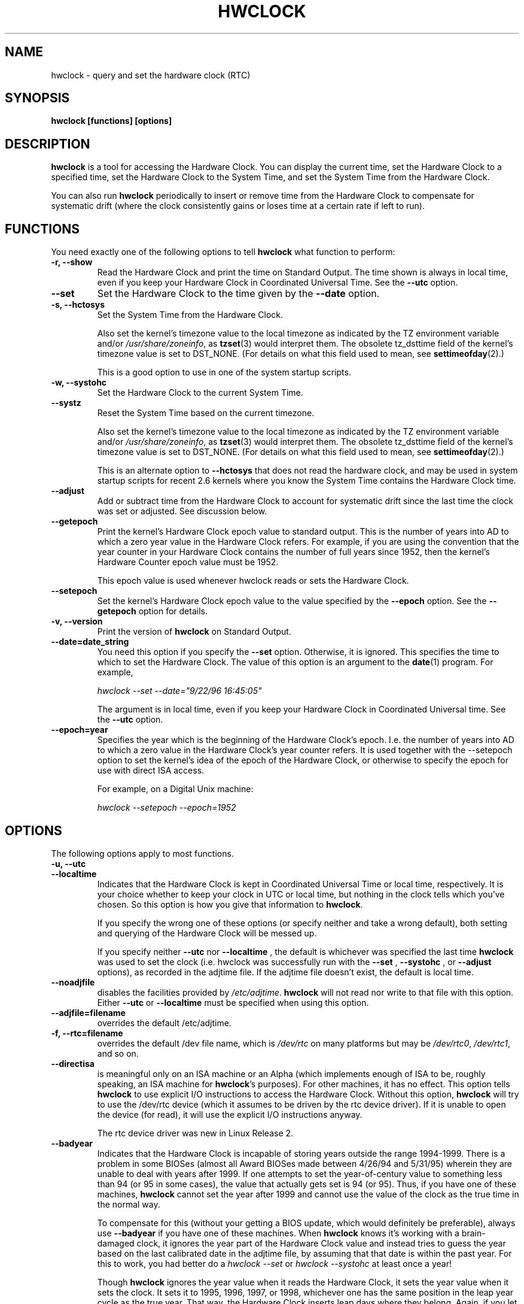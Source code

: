 .TH HWCLOCK 8 "06 August 2008"
.SH NAME
hwclock \- query and set the hardware clock (RTC)
.SH SYNOPSIS
.BR "hwclock [functions] [options]"

.SH DESCRIPTION
.B hwclock
is a tool for accessing the Hardware Clock.  You can display the
current time, set the Hardware Clock to a specified time, set the
Hardware Clock to the System Time, and set the System Time from the
Hardware Clock.
.PP
You can also run
.B hwclock
periodically to insert or remove time from the Hardware Clock to
compensate for systematic drift (where the clock consistently gains or
loses time at a certain rate if left to run).

.SH FUNCTIONS
You need exactly one of the following options to tell
.B hwclock
what function to perform:
.PP
.TP
.B \-r, \-\-show
Read the Hardware Clock and print the time on Standard Output.
The time shown is always in local time, even if you keep your Hardware Clock
in Coordinated Universal Time.  See the
.B \-\-utc
option.

.TP
.B \-\-set
Set the Hardware Clock to the time given by the
.B \-\-date
option.
.TP
.B \-s, \-\-hctosys
Set the System Time from the Hardware Clock.

Also set the kernel's timezone value to the local timezone
as indicated by the TZ environment variable and/or
.IR /usr/share/zoneinfo ,
as
.BR tzset (3)
would interpret them.
The obsolete tz_dsttime field of the kernel's timezone value is set
to DST_NONE. (For details on what this field used to mean, see
.BR settimeofday (2).)

This is a good option to use in one of the system startup scripts.
.TP
.B \-w, \-\-systohc
Set the Hardware Clock to the current System Time.
.TP
.B \-\-systz
Reset the System Time based on the current timezone.

Also set the kernel's timezone value to the local timezone
as indicated by the TZ environment variable and/or
.IR /usr/share/zoneinfo ,
as
.BR tzset (3)
would interpret them.
The obsolete tz_dsttime field of the kernel's timezone value is set
to DST_NONE. (For details on what this field used to mean, see
.BR settimeofday (2).)

This is an alternate option to
.B \-\-hctosys
that does not read the hardware clock, and may be used in system startup
scripts for recent 2.6 kernels where you know the System Time contains
the Hardware Clock time.
.TP
.B \-\-adjust
Add or subtract time from the Hardware Clock to account for systematic
drift since the last time the clock was set or adjusted.  See discussion
below.
.TP
.B \-\-getepoch
Print the kernel's Hardware Clock epoch value to standard output.
This is the number of years into AD to which a zero year value in the
Hardware Clock refers.  For example, if you are using the convention
that the year counter in your Hardware Clock contains the number of
full years since 1952, then the kernel's Hardware Counter epoch value
must be 1952.

This epoch value is used whenever hwclock reads or sets the Hardware Clock.
.TP
.B \-\-setepoch
Set the kernel's Hardware Clock epoch value to the value specified by the
.B \-\-epoch
option.  See the
.B \-\-getepoch
option for details.
.TP
.B \-v, \-\-version
Print the version of
.B hwclock
on Standard Output.
.TP
.B \-\-date=date_string
You need this option if you specify the
.B \-\-set
option.  Otherwise, it is ignored.
This specifies the time to which to set the Hardware Clock.
The value of this option is an argument to the
.BR date (1)
program.
For example,
.sp
.I hwclock --set --date="9/22/96 16:45:05"
.sp
The argument is in local time, even if you keep your Hardware Clock in
Coordinated Universal time.  See the
.B \-\-utc
option.

.TP
.B \-\-epoch=year
Specifies the year which is the beginning of the Hardware Clock's
epoch.  I.e. the number of years into AD to which a zero value in the
Hardware Clock's year counter refers. It is used together with
the \-\-setepoch option to set the kernel's idea of the epoch of the
Hardware Clock, or otherwise to specify the epoch for use with
direct ISA access.

For example, on a Digital Unix machine:
.sp
.I hwclock --setepoch --epoch=1952


.SH OPTIONS
.PP
The following options apply to most functions.
.TP
.B \-u, \-\-utc
.TP
.B \-\-localtime
Indicates that the Hardware Clock is kept in Coordinated Universal
Time or local time, respectively.  It is your choice whether to keep
your clock in UTC or local time, but nothing in the clock tells which
you've chosen.  So this option is how you give that information to
.BR hwclock .

If you specify the wrong one of these options (or specify neither and
take a wrong default), both setting and querying of the Hardware Clock
will be messed up.

If you specify neither
.B \-\-utc
nor
.B \-\-localtime
, the default is whichever was specified the last time
.B hwclock
was used to set the clock (i.e. hwclock was successfully run with the
.B \-\-set
,
.B \-\-systohc
,
or
.B \-\-adjust
options), as recorded in the adjtime file.  If the adjtime file doesn't
exist, the default is local time.

.TP
.B \-\-noadjfile
disables the facilities provided by
.IR /etc/adjtime .
.B hwclock
will not read nor write to that file with this option. Either
.B \-\-utc
or
.B \-\-localtime
must be specified when using this option.

.TP
.B \-\-adjfile=filename
overrides the default /etc/adjtime.

.TP
.B \-f, \-\-rtc=filename
overrides the default /dev file name, which is
.IR /dev/rtc
on many platforms but may be
.IR /dev/rtc0 ,
.IR /dev/rtc1 ,
and so on.

.TP
.B \-\-directisa
is meaningful only on an ISA machine or an Alpha (which implements enough
of ISA to be, roughly speaking, an ISA machine for
.BR hwclock 's
purposes).  For other machines, it has no effect.  This option tells
.B hwclock
to use explicit I/O instructions to access the Hardware Clock.
Without this option,
.B hwclock
will try to use the /dev/rtc device (which it assumes to be driven by the
rtc device driver).  If it is unable to open the device (for read), it will
use the explicit I/O instructions anyway.

The rtc device driver was new in Linux Release 2.
.TP
.B \-\-badyear
Indicates that the Hardware Clock is incapable of storing years outside
the range 1994-1999.  There is a problem in some BIOSes (almost all
Award BIOSes made between 4/26/94 and 5/31/95) wherein they are unable
to deal with years after 1999.  If one attempts to set the year-of-century
value to something less than 94 (or 95 in some cases), the value that
actually gets set is 94 (or 95).  Thus, if you have one of these machines,
.B hwclock
cannot set the year after 1999 and cannot use the value of the clock as
the true time in the normal way.

To compensate for this (without your getting a BIOS update, which would
definitely be preferable), always use
.B \-\-badyear
if you have one of these machines.  When
.B hwclock
knows it's working with a brain-damaged clock, it ignores the year part of
the Hardware Clock value and instead tries to guess the year based on the
last calibrated date in the adjtime file, by assuming that that date is
within the past year.  For this to work, you had better do a
.I hwclock \-\-set
or
.I hwclock \-\-systohc
at least once a year!

Though
.B hwclock
ignores the year value when it reads the Hardware Clock, it sets the
year value when it sets the clock.  It sets it to 1995, 1996, 1997, or
1998, whichever one has the same position in the leap year cycle as
the true year.  That way, the Hardware Clock inserts leap days where
they belong.  Again, if you let the Hardware Clock run for more than a
year without setting it, this scheme could be defeated and you could
end up losing a day.

.B hwclock
warns you that you probably need
.B \-\-badyear
whenever it finds your Hardware Clock set to 1994 or 1995.

.TP
.B \-\-srm
This option is equivalent to
.B \-\-epoch=1900
and is used to specify the most common epoch on Alphas
with SRM console.
.TP
.B \-\-arc
This option is equivalent to
.B \-\-epoch=1980
and is used to specify the most common epoch on Alphas
with ARC console (but Ruffians have epoch 1900).
.TP
.B \-\-jensen
.TP
.B \-\-funky\-toy
These two options specify what kind of Alpha machine you have.  They
are invalid if you don't have an Alpha and are usually unnecessary
if you do, because
.B hwclock
should be able to determine by itself what it's
running on, at least when
.I /proc
is mounted.
(If you find you need one of these options to make
.B hwclock
work, contact the maintainer to see if the program can be improved
to detect your system automatically. Output of `hwclock --debug'
and `cat /proc/cpuinfo' may be of interest.)

.B \-\-jensen
means you are running on a Jensen model.

.B \-\-funky\-toy
means that on your machine, one has to use the UF bit instead
of the UIP bit in the Hardware Clock to detect a time transition.  "Toy"
in the option name refers to the Time Of Year facility of the machine.


.TP
.B \-\-test
Do everything except actually updating the Hardware Clock or anything
else.  This is useful, especially in conjunction with
.B \-\-debug,
in learning about
.B hwclock.
.TP
.B \-\-debug
Display a lot of information about what
.B hwclock
is doing internally.  Some of its function is complex and this output
can help you understand how the program works.


.SH NOTES


.SH Clocks in a Linux System
.PP
There are two main clocks in a Linux system:
.PP
.B The Hardware Clock:
This is a clock that runs independently of any control program running
in the CPU and even when the machine is powered off.

On an ISA system, this clock is specified as part of the ISA standard.
The control program can read or set this clock to a whole second, but
the control program can also detect the edges of the 1 second clock
ticks, so the clock actually has virtually infinite precision.
.PP
This clock is commonly called the hardware clock, the real time clock,
the RTC, the BIOS clock, and the CMOS clock.  Hardware Clock, in its
capitalized form, was coined for use by
.B hwclock
because all of the other names are inappropriate to the point of being
misleading.
.PP
So for example, some non-ISA systems have a few real time clocks with
only one of them having its own power domain.
A very low power external I2C or SPI clock chip might be used with a
backup battery as the hardware clock to initialize a more functional
integrated real-time clock which is used for most other purposes.
.PP
.B The System Time:
This is the time kept by a clock inside the Linux kernel and driven by
a timer interrupt.  (On an ISA machine, the timer interrupt is part of
the ISA standard).  It has meaning only while Linux is running on the
machine.  The System Time is the number of seconds since 00:00:00
January 1, 1970 UTC (or more succinctly, the number of seconds since
1969).  The System Time is not an integer, though.  It has virtually
infinite precision.
.PP
The System Time is the time that matters.  The Hardware Clock's basic
purpose in a Linux system is to keep time when Linux is not running.  You
initialize the System Time to the time from the Hardware Clock when Linux
starts up, and then never use the Hardware Clock again.  Note that in DOS,
for which ISA was designed, the Hardware Clock is the only real time clock.
.PP
It is important that the System Time not have any discontinuities such as
would happen if you used the
.BR date (1L)
program to set it while the system is running.  You can, however, do whatever
you want to the Hardware Clock while the system is running, and the next
time Linux starts up, it will do so with the adjusted time from the Hardware
Clock.  You can also use the program
.BR adjtimex (8)
to smoothly adjust the System Time while the system runs.
.PP
A Linux kernel maintains a concept of a local timezone for the system.
But don't be misled -- almost nobody cares what timezone the kernel
thinks it is in.  Instead, programs that care about the timezone
(perhaps because they want to display a local time for you) almost
always use a more traditional method of determining the timezone: They
use the TZ environment variable and/or the
.I /usr/share/zoneinfo
directory, as explained in the man page for
.BR tzset (3).
However, some
programs and fringe parts of the Linux kernel such as filesystems use
the kernel timezone value.  An example is the vfat filesystem.  If the
kernel timezone value is wrong, the vfat filesystem will report and
set the wrong timestamps on files.
.PP
.B hwclock
sets the kernel timezone to the value indicated by TZ and/or
.I /usr/share/zoneinfo
when you set the System Time using the
.B \-\-hctosys
option.
.PP
The timezone value actually consists of two parts: 1) a field
tz_minuteswest indicating how many minutes local time (not adjusted
for DST) lags behind UTC, and 2) a field tz_dsttime indicating
the type of Daylight Savings Time (DST) convention that is in effect
in the locality at the present time.
This second field is not used under Linux and is always zero.
(See also
.BR settimeofday (2).)

.SH How hwclock Accesses the Hardware Clock
.PP
.B hwclock
Uses many different ways to get and set Hardware Clock values.
The most normal way is to do I/O to the device special file /dev/rtc,
which is presumed to be driven by the rtc device driver.  However,
this method is not always available.  For one thing, the rtc driver is
a relatively recent addition to Linux.  Older systems don't have it.
Also, though there are versions of the rtc driver that work on DEC
Alphas, there appear to be plenty of Alphas on which the rtc driver
does not work (a common symptom is hwclock hanging).
Moreover, recent Linux systems have more generic support for RTCs,
even systems that have more than one, so you might need to override
the default by specifying
.I /dev/rtc0
or
.I /dev/rtc1
instead.
.PP
On older systems, the method of accessing the Hardware Clock depends on
the system hardware.
.PP
On an ISA system,
.B hwclock
can directly access the "CMOS memory" registers that
constitute the clock, by doing I/O to Ports 0x70 and 0x71.  It does
this with actual I/O instructions and consequently can only do it if
running with superuser effective userid.  (In the case of a Jensen
Alpha, there is no way for
.B hwclock
to execute those I/O instructions, and so it uses instead the
/dev/port device special file, which provides almost as low-level an
interface to the I/O subsystem).

This is a really poor method of accessing the clock, for all the
reasons that user space programs are generally not supposed to do
direct I/O and disable interrupts.  Hwclock provides it because it is
the only method available on ISA and Alpha systems which don't have
working rtc device drivers available.

.PP
On an m68k system,
.B hwclock
can access the clock via the console driver, via the device special
file /dev/tty1.
.PP
.B hwclock
tries to use /dev/rtc.  If it is compiled for a kernel that doesn't have
that function or it is unable to open /dev/rtc
(or the alternative special file you've defined on the command line)
.B hwclock
will fall back to another method, if available.  On an ISA or Alpha
machine, you can force
.B hwclock
to use the direct manipulation of the CMOS registers without even trying
.I /dev/rtc
by specifying the \-\-directisa option.


.SH The Adjust Function
.PP
The Hardware Clock is usually not very accurate.  However, much of its
inaccuracy is completely predictable - it gains or loses the same amount
of time every day.  This is called systematic drift.
.BR hwclock 's
"adjust" function lets you make systematic corrections to correct the
systematic drift.
.PP
It works like this:
.B hwclock
keeps a file,
.I /etc/adjtime,
that keeps some historical information.  This is called the adjtime file.
.PP
Suppose you start with no adjtime file.  You issue a
.I hwclock \-\-set
command to set the Hardware Clock to the true current time.
.B Hwclock
creates the adjtime file and records in it the current time as the
last time the clock was calibrated.
5 days later, the clock has gained 10 seconds, so you issue another
.I hwclock \-\-set
command to set it back 10 seconds.
.B Hwclock
updates the adjtime file to show the current time as the last time the
clock was calibrated, and records 2 seconds per day as the systematic
drift rate.  24 hours go by, and then you issue a
.I hwclock \-\-adjust
command.
.B Hwclock
consults the adjtime file and sees that the clock gains 2 seconds per
day when left alone and that it has been left alone for exactly one
day.  So it subtracts 2 seconds from the Hardware Clock.  It then
records the current time as the last time the clock was adjusted.
Another 24 hours goes by and you issue another
.I hwclock \-\-adjust.
.B Hwclock
does the same thing: subtracts 2 seconds and updates the adjtime file
with the current time as the last time the clock was adjusted.
.PP
Every time you calibrate (set) the clock (using
.I \-\-set
or
.I \-\-systohc
),
.B hwclock
recalculates the systematic drift rate based on how long it has been
since the last calibration, how long it has been since the last
adjustment, what drift rate was assumed in any intervening
adjustments, and the amount by which the clock is presently off.
.PP
A small amount of error creeps in any time
.B hwclock
sets the clock, so it refrains from making an adjustment that would be
less than 1 second.  Later on, when you request an adjustment again,
the accumulated drift will be more than a second and
.B hwclock
will do the adjustment then.
.PP
It is good to do a
.I hwclock \-\-adjust
just before the
.I hwclock \-\-hctosys
at system startup time, and maybe periodically while the system is
running via cron.
.PP
The adjtime file, while named for its historical purpose of controlling
adjustments only, actually contains other information for use by hwclock
in remembering information from one invocation to the next.
.PP
The format of the adjtime file is, in ASCII:
.PP
Line 1: 3 numbers, separated by blanks: 1) systematic drift rate in
seconds per day, floating point decimal; 2) Resulting number of
seconds since 1969 UTC of most recent adjustment or calibration,
decimal integer; 3) zero (for compatibility with
.BR clock (8))
as a decimal integer.
.PP
Line 2: 1 number: Resulting number of seconds since 1969 UTC of most
recent calibration.  Zero if there has been no calibration yet or it
is known that any previous calibration is moot (for example, because
the Hardware Clock has been found, since that calibration, not to
contain a valid time).  This is a decimal integer.
.PP
Line 3: "UTC" or "LOCAL".  Tells whether the Hardware Clock is set to
Coordinated Universal Time or local time.  You can always override this
value with options on the
.B hwclock
command line.
.PP
You can use an adjtime file that was previously used with the
.BR clock (8)
program with
.B hwclock.


.SH "Automatic Hardware Clock Synchronization By the Kernel"

You should be aware of another way that the Hardware Clock is kept
synchronized in some systems.  The Linux kernel has a mode wherein it
copies the System Time to the Hardware Clock every 11 minutes.
This is a good mode to use when you are using something sophisticated
like ntp to keep your System Time synchronized. (ntp is a way to keep
your System Time synchronized either to a time server somewhere on the
network or to a radio clock hooked up to your system.  See RFC 1305).

This mode (we'll call it "11 minute mode") is off until something
turns it on.  The ntp daemon xntpd is one thing that turns it on.  You
can turn it off by running anything, including
.IR "hwclock \-\-hctosys" ,
that sets the System Time the old fashioned way.

To see if it is on or
off, use the command
.I adjtimex \-\-print
and look at the value of "status".  If the "64" bit of this number
(expressed in binary) equal to 0, 11 minute mode is on.  Otherwise, it
is off.

If your system runs with 11 minute mode on, don't use
.I hwclock \-\-adjust
or
.IR "hwclock \-\-hctosys" .
You'll just make a mess.  It is acceptable to use a
.I hwclock \-\-hctosys
at startup time to get a reasonable System Time until your system is
able to set the System Time from the external source and start 11
minute mode.


.SH ISA Hardware Clock Century value

There is some sort of standard that defines CMOS memory Byte 50 on an ISA
machine as an indicator of what century it is.
.B hwclock
does not use or set that byte because there are some machines that
don't define the byte that way, and it really isn't necessary anyway,
since the year-of-century does a good job of implying which century it
is.

If you have a bona fide use for a CMOS century byte, contact the
.B hwclock
maintainer; an option may be appropriate.

Note that this section is only relevant when you are using the "direct
ISA" method of accessing the Hardware Clock.
ACPI provides a standard way to access century values, when they
are supported by the hardware.

.SH "ENVIRONMENT VARIABLES"
.I TZ

.SH FILES
.I /etc/adjtime
.I /usr/share/zoneinfo/
.RI ( /usr/lib/zoneinfo
on old systems)
.I /dev/rtc
.I /dev/rtc0
.I /dev/port
.I /dev/tty1
.I /proc/cpuinfo

.SH "SEE ALSO"
.BR adjtimex (8),
.BR date (1),
.BR gettimeofday (2),
.BR settimeofday (2),
.BR crontab (1),
.BR tzset (3)

.SH AUTHORS
Written by Bryan Henderson, September 1996 (bryanh@giraffe-data.com),
based on work done on the
.I clock
program by Charles Hedrick, Rob Hooft, and Harald Koenig.
See the source code for complete history and credits.

.SH AVAILABILITY
The hwclock command is part of the util-linux-ng package and is available from
ftp://ftp.kernel.org/pub/linux/utils/util-linux-ng/.

